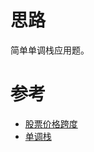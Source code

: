 * 思路
简单单调栈应用题。
* 参考
- [[https://leetcode.cn/problems/online-stock-span/solutions/1906765/gu-piao-jie-ge-kua-du-by-leetcode-soluti-5cm7/][股票价格跨度]]
- [[https://taxodium.ink/post/monotone-stack/][单调栈]]
